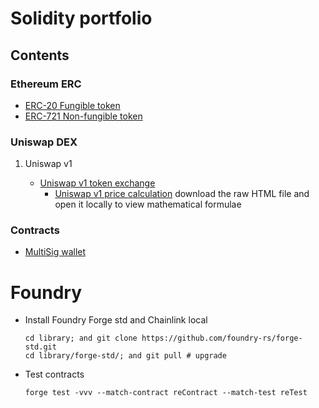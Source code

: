 * Solidity portfolio

** Contents

*** Ethereum ERC

- [[/erc/FungibleToken.org][ERC-20 Fungible token]]
- [[/erc/NFT.org][ERC-721 Non-fungible token]]

*** Uniswap DEX

**** Uniswap v1

- [[/uniswap-v1/TokenExchange.org][Uniswap v1 token exchange]]
  - [[/uniswap-v1/PriceCalculation.html][Uniswap v1 price calculation]] download
    the raw HTML file and open it locally to view mathematical formulae

*** Contracts

- [[/contract/MultiSigWallet.sol][MultiSig wallet]]

* Foundry

- Install Foundry Forge std and Chainlink local
  #+BEGIN_SRC fish
cd library; and git clone https://github.com/foundry-rs/forge-std.git
cd library/forge-std/; and git pull # upgrade
  #+END_SRC
- Test contracts
  #+BEGIN_SRC fish
forge test -vvv --match-contract reContract --match-test reTest
  #+END_SRC
